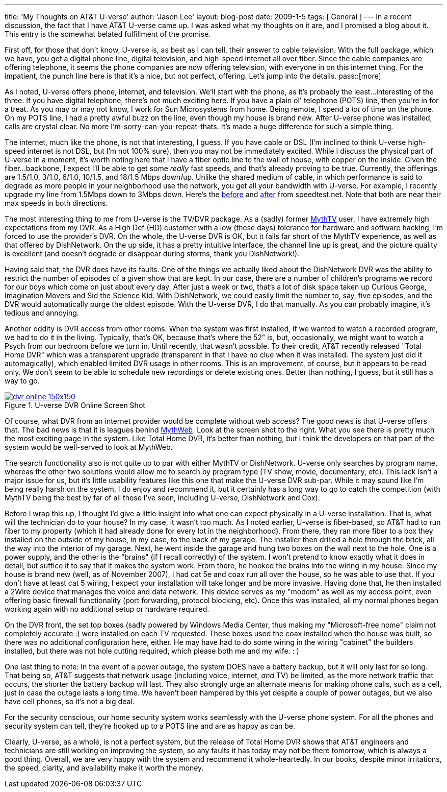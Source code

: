 ---
title: 'My Thoughts on AT&T U-verse'
author: 'Jason Lee'
layout: blog-post
date: 2009-1-5
tags: [ General ]
---
In a recent discussion, the fact that I have AT&amp;T U-verse came up.  I was asked what my thoughts on it are, and I promised a blog about it.  This entry is the somewhat belated fulfillment of the promise.

First off, for those that don't know, U-verse is, as best as I can tell, their answer to cable television.  With the full package, which we have, you get a digital phone line, digital television, and high-speed internet all over fiber.  Since the cable companies are offering telephone, it seems the phone companies are now offering television, with everyone in on this internet thing.  For the impatient, the punch line here is that it's a nice, but not perfect, offering.  Let's jump into the details.
pass::[more]

As I noted, U-verse offers phone, internet, and television.  We'll start with the phone, as it's probably the least...interesting of the three.  If you have digital telephone, there's not much exciting here.  If you have a plain ol' telephone (POTS) line, then you're in for a treat.  As you may or may not know, I work for Sun Microsystems from home.  Being remote, I spend a _lot_ of time on the phone.  On my POTS line, I had a pretty awful buzz on the line, even though my house is brand new.  After U-verse phone was installed, calls are crystal clear.  No more I'm-sorry-can-you-repeat-thats.  It's made a huge difference for such a simple thing.

The internet, much like the phone, is not that interesting, I guess.  If you have cable or DSL (I'm inclined to think U-verse high-speed internet is not DSL, but I'm not 100% sure), then you may not be immediately excited.  While I discuss the physical part of U-verse in a moment, it's worth noting here that I have a fiber optic line to the wall of house, with copper on the inside.  Given the fiber...backbone, I expect I'll be able to get some _really_ fast speeds, and that's already proving to be true.  Currently, the offerings are 1.5/1.0, 3/1.0, 6/1.0, 10/1.5, and 18/1.5 Mbps down/up.  Unlike the shared medium of cable, in which performance is said to degrade as more people in your neighborhood use the network, you get all your bandwidth with U-verse.  For example, I recently upgrade my line from 1.5Mbps down to 3Mbps down.  Here's the http://www.speedtest.net/result/381857216.png[before] and http://www.speedtest.net/result/381904096.png[after] from speedtest.net.  Note that both are near their max speeds in both directions.

The most interesting thing to me from U-verse is the TV/DVR package.  As a (sadly) former http://mythtv.org/[MythTV] user, I have extremely high expectations from my DVR.  As a High Def (HD) customer with a low (these days) tolerance for hardware and software hacking, I'm forced to use the provider's DVR.  On the whole, the U-verse DVR is OK, but it falls far short of the MythTV experience, as well as that offered by DishNetwork.  On the up side, it has a pretty intuitive interface, the channel line up is great, and the picture quality is excellent (and doesn't degrade or disappear during storms, thank you DishNetwork!).

Having said that, the DVR does have its faults.  One of the things we actually liked about the DishNetwork DVR was the ability to restrict the number of episodes of a given show that are kept.  In our case, there are a number of children's programs we record for our boys which come on just about every day.  After just a week or two, that's a lot of disk space taken up Curious George, Imagination Movers and Sid the Science Kid.  With DishNetwork, we could easily limit the number to, say, five episodes, and the DVR would automatically purge the oldest episode.  With the U-verse DVR, I do that manually.  As you can probably imagine, it's tedious and annoying.

Another oddity is DVR access from other rooms.  When the system was first installed, if we wanted to watch a recorded program, we had to do it in the living.  Typically, that's OK, because that's where the 52" is, but, occasionally, we might want to watch a Psych from our bedroom before we turn in.  Until recently, that wasn't possible.  To their credit, AT&amp;T recently released "Total Home DVR" which was a transparent upgrade (transparent in that I have no clue when it was installed.  The system just did it automagically), which enabled limited DVR usage in other rooms.  This is an improvement, of course, but it appears to be read only.  We don't seem to be able to schedule new recordings or delete existing ones.  Better than nothing, I guess, but it still has a way to go.

image::imported/2009/01/dvr_online-150x150.png[link='/images/imported/2009/01/dvr_online.png' title='U-verse DVR Online Screen Shot']

Of course, what DVR from an internet provider would be complete without web access?  The good news is that U-verse offers that.  The bad news is that it is leagues behind http://www.mythtv.org/wiki/index.php/MythWeb[MythWeb]. Look at the screen shot to the right.  What you see there is pretty much the most exciting page in the system.  Like Total Home DVR, it's better than nothing, but I think the developers on that part of the system would be well-served to look at MythWeb.

The search functionality also is not quite up to par with either MythTV or DishNetwork.  U-verse only searches by program name, whereas the other two solutions would allow me to search by program type (TV show, movie, documentary, etc).  This lack isn't a major issue for us, but it's little usability features like this one that make the U-verse DVR sub-par.  While it may sound like I'm being really harsh on the system, I do enjoy and recommend it, but it certainly has a long way to go to catch the competition (with MythTV being the best by far of all those I've seen, including U-verse, DishNetwork and Cox).

Before I wrap this up, I thought I'd give a little insight into what one can expect physically in a U-verse installation.  That is, what will the technician do to your house?  In my case, it wasn't too much.  As I noted earlier, U-verse is fiber-based, so AT&amp;T had to run fiber to my property (which it had already done for every lot in the neighborhood).  From there, they ran more fiber to a box they installed on the outside of my house, in my case, to the back of my garage.  The installer then drilled a hole through the brick, all the way into the interior of my garage.  Next, he went inside the garage and hung two boxes on the wall next to the hole.  One is a power supply, and the other is the "brains" (if I recall correctly) of the system.  I won't pretend to know exactly what it does in detail, but suffice it to say that it makes the system work.  From there, he hooked the brains into the wiring in my house.  Since my house is brand new (well, as of November 2007), I had cat 5e and coax run all over the house, so he was able to use that.  If you don't have at least cat 5 wiring, I expect your installation will take longer and be more invasive.  Having done that, he then installed a 2Wire device that manages the voice and data network.  This device serves as my "modem" as well as my access point, even offering basic firewall functionality (port forwarding, protocol blocking, etc).  Once this was installed, all my normal phones began working again with no additional setup or hardware required.

On the DVR front, the set top boxes (sadly powered by Windows Media Center, thus making my "Microsoft-free home" claim not completely accurate :) were installed on each TV requested.  These boxes used the coax installed when the house was built, so there was no additional configuration here, either.  He may have had to do some wiring in the wiring "cabinet" the builders installed, but there was not hole cutting required, which please both me and my wife. : )

One last thing to note:  In the event of a power outage, the system DOES have a battery backup, but it will only last for so long.  That being so, AT&T suggests that network usage (including voice, internet, _and_ TV) be limited, as the more network traffic that occurs, the shorter the battery backup will last.  They also strongly urge an alternate means for making phone calls, such as a cell, just in case the outage lasts a long time.  We haven't been hampered by this yet despite a couple of power outages, but we also have cell phones, so it's not a big deal.  

For the security conscious, our home security system works seamlessly with the U-verse phone system.  For all the phones and security system can tell, they're hooked up to a POTS line and are as happy as can be.

Clearly, U-verse, as a whole, is not a perfect system, but the release of Total Home DVR shows that AT&amp;T engineers and technicians are still working on improving the system, so any faults it has today may not be there tomorrow, which is always a good thing.  Overall, we are very happy with the system and recommend it whole-heartedly.  In our books, despite minor irritations, the speed, clarity, and availability make it worth the money.
